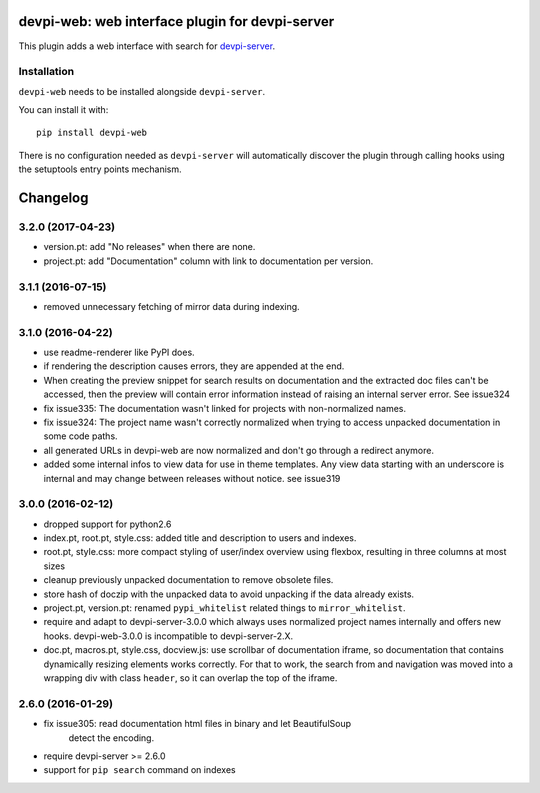 devpi-web: web interface plugin for devpi-server
================================================

This plugin adds a web interface with search for `devpi-server`_.

.. _devpi-server: http://pypi.python.org/pypi/devpi-server


Installation
------------

``devpi-web`` needs to be installed alongside ``devpi-server``.

You can install it with::

    pip install devpi-web

There is no configuration needed as ``devpi-server`` will automatically discover the plugin through calling hooks using the setuptools entry points mechanism.


Changelog
=========

3.2.0 (2017-04-23)
------------------

- version.pt: add "No releases" when there are none.

- project.pt: add "Documentation" column with link to documentation per version.


3.1.1 (2016-07-15)
------------------

- removed unnecessary fetching of mirror data during indexing.


3.1.0 (2016-04-22)
------------------

- use readme-renderer like PyPI does.

- if rendering the description causes errors, they are appended at the end.

- When creating the preview snippet for search results on documentation and the
  extracted doc files can't be accessed, then the preview will contain error
  information instead of raising an internal server error. See issue324

- fix issue335: The documentation wasn't linked for projects with
  non-normalized names.

- fix issue324: The project name wasn't correctly normalized when trying to
  access unpacked documentation in some code paths.

- all generated URLs in devpi-web are now normalized and don't go through a
  redirect anymore.

- added some internal infos to view data for use in theme templates. Any view
  data starting with an underscore is internal and may change between releases
  without notice. see issue319


3.0.0 (2016-02-12)
------------------

- dropped support for python2.6

- index.pt, root.pt, style.css: added title and description to
  users and indexes.

- root.pt, style.css: more compact styling of user/index overview using
  flexbox, resulting in three columns at most sizes

- cleanup previously unpacked documentation to remove obsolete files.

- store hash of doczip with the unpacked data to avoid unpacking if the data
  already exists.

- project.pt, version.pt: renamed ``pypi_whitelist`` related things to
  ``mirror_whitelist``.

- require and adapt to devpi-server-3.0.0 which always uses
  normalized project names internally and offers new hooks.
  devpi-web-3.0.0 is incompatible to devpi-server-2.X.

- doc.pt, macros.pt, style.css, docview.js: use scrollbar of documentation
  iframe, so documentation that contains dynamically resizing elements works
  correctly. For that to work, the search from and navigation was moved into a
  wrapping div with class ``header``, so it can overlap the top of the iframe.


2.6.0 (2016-01-29)
------------------

- fix issue305: read documentation html files in binary and let BeautifulSoup
                detect the encoding.

- require devpi-server >= 2.6.0

- support for ``pip search`` command on indexes



